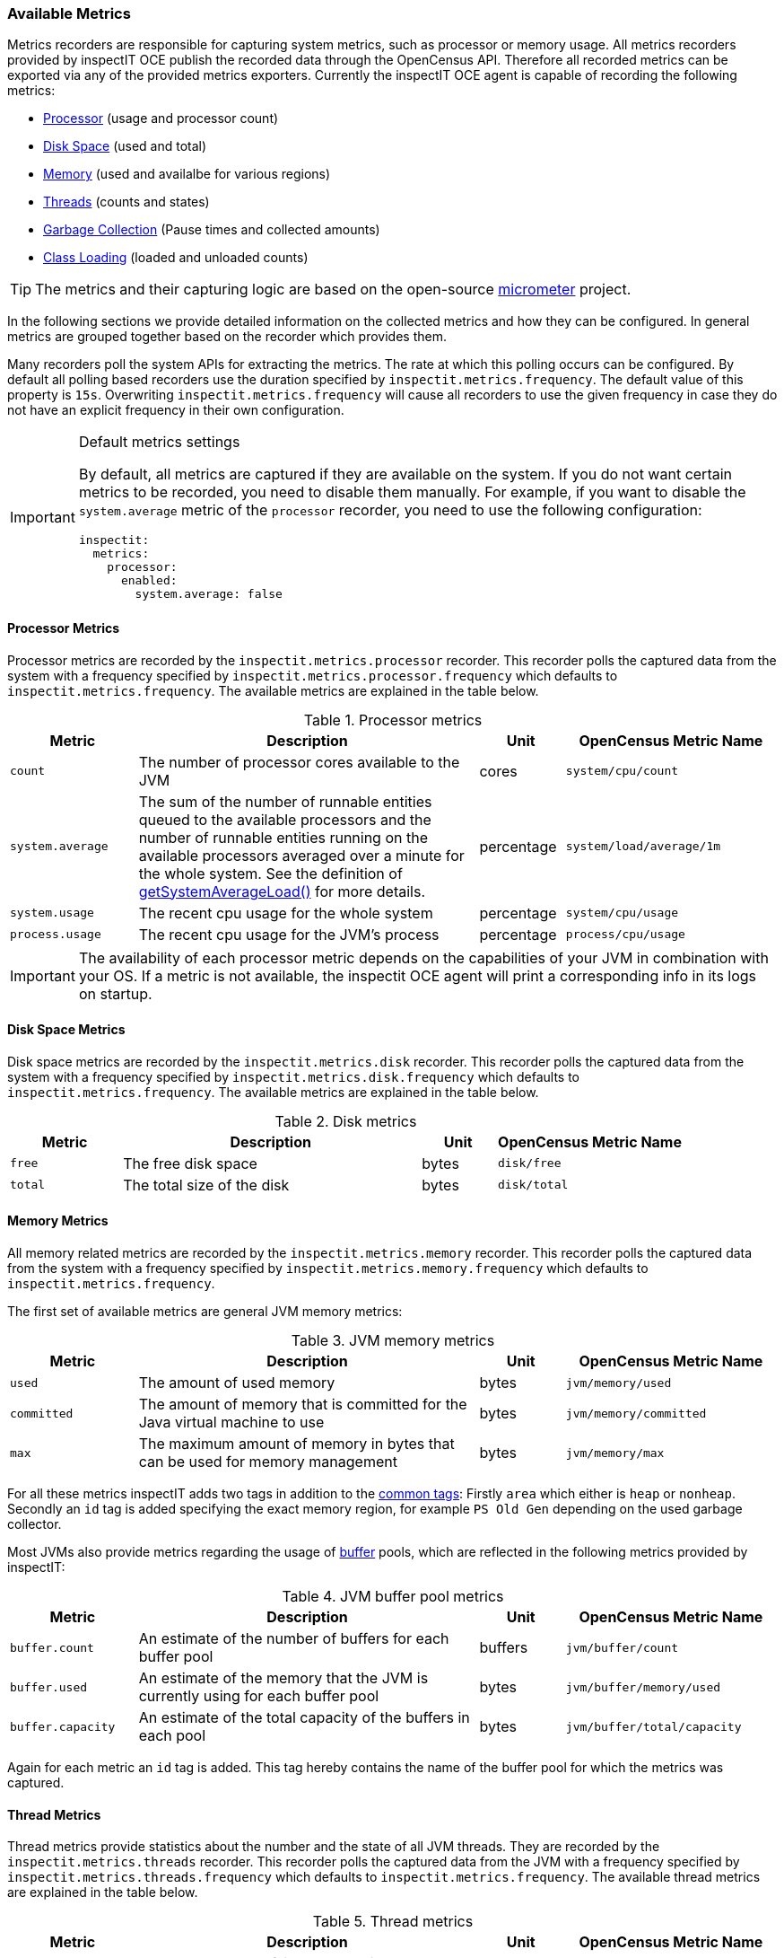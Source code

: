 === Available Metrics

Metrics recorders are responsible for capturing system metrics, such as processor or memory usage. All metrics recorders provided by inspectIT OCE publish the recorded data through the OpenCensus API.
Therefore all recorded metrics can be exported via any of the provided metrics exporters.
Currently the inspectIT OCE agent is capable of recording the following metrics:

* <<Processor Metrics,Processor>> (usage and processor count)
* <<Disk Space Metrics,Disk Space>> (used and total)
* <<Memory Metrics,Memory>> (used and availalbe for various regions)
* <<Thread Metrics,Threads>> (counts and states)
* <<Garbage Collection Metrics,Garbage Collection>> (Pause times and collected amounts)
* <<Class Loading Metrics,Class Loading>> (loaded and unloaded counts)

[TIP]
====
The metrics and their capturing logic are based on the open-source https://micrometer.io/[micrometer] project.
====

In the following sections we provide detailed information on the collected metrics and how they can be configured.
In general metrics are grouped together based on the recorder which provides them.

Many recorders poll the system APIs for extracting the metrics. The rate at which this polling occurs can be configured.
By default all polling based recorders use the duration specified by ```inspectit.metrics.frequency```. The default value
of this property is ```15s```. Overwriting ```inspectit.metrics.frequency``` will cause all recorders to use the given
frequency in case they do not have an explicit frequency in their own configuration.

[IMPORTANT]
.Default metrics settings
====
By default, all metrics are captured if they are available on the system.
If you do not want certain metrics to be recorded, you need to disable them manually.
For example, if you want to disable the ```system.average``` metric of the ```processor``` recorder, you need to use the following configuration:
[source,YAML]
----
inspectit:
  metrics:
    processor:
      enabled:
        system.average: false
----
====

==== Processor Metrics

Processor metrics are recorded by the ```inspectit.metrics.processor``` recorder.
This recorder polls the captured data from the system with a frequency specified by ```inspectit.metrics.processor.frequency``` which defaults to ```inspectit.metrics.frequency```.
The available metrics are explained in the table below.

[cols="3,8,2,5%",options="header"]
.Processor metrics
|===
|Metric
|Description
|Unit
|OpenCensus Metric Name

|```count```
|The number of processor cores available to the JVM
|cores
|```system/cpu/count```

|```system.average```
|The sum of the number of runnable entities queued to the available processors and the number of runnable
 entities running on the available processors averaged over a minute for the whole system.
 See the definition of https://docs.oracle.com/javase/7/docs/api/java/lang/management/OperatingSystemMXBean.html#getSystemLoadAverage()[getSystemAverageLoad()] for more details.
|percentage
|```system/load/average/1m```

|```system.usage```
|The recent cpu usage for the whole system
|percentage
|```system/cpu/usage```

|```process.usage```
|The recent cpu usage for the JVM's process
|percentage
|```process/cpu/usage```
|===

[IMPORTANT]
====
The availability of each processor metric depends on the capabilities of your JVM in combination with your OS.
If a metric is not available, the inspectit OCE agent will print a corresponding info in its logs on startup.
====

==== Disk Space Metrics

Disk space metrics are recorded by the ```inspectit.metrics.disk``` recorder.
This recorder polls the captured data from the system with a frequency specified by ```inspectit.metrics.disk.frequency``` which defaults to ```inspectit.metrics.frequency```.
The available metrics are explained in the table below.

[cols="3,8,2,5%",options="header"]
.Disk metrics
|===
|Metric
|Description
|Unit
|OpenCensus Metric Name

|```free```
|The free disk space
|bytes
|```disk/free```

|```total```
|The total size of the disk
|bytes
|```disk/total```
|===

==== Memory Metrics

All memory related metrics are recorded by the ```inspectit.metrics.memory``` recorder.
This recorder polls the captured data from the system with a frequency specified by ```inspectit.metrics.memory.frequency``` which defaults to ```inspectit.metrics.frequency```.

The first set of available metrics are general JVM memory metrics:
[cols="3,8,2,5%",options="header"]
.JVM memory metrics
|===
|Metric
|Description
|Unit
|OpenCensus Metric Name

|```used```
|The amount of used memory
|bytes
|```jvm/memory/used```

|```committed```
|The amount of memory that is committed for the Java virtual machine to use
|bytes
|```jvm/memory/committed```

|```max```
|The maximum amount of memory in bytes that can be used for memory management
|bytes
|```jvm/memory/max```
|===

For all these metrics inspectIT adds two tags in addition to the <<Common Tags,common tags>>: Firstly ```area``` which either is ```heap``` or ```nonheap```.
Secondly an ```id``` tag is added specifying the exact memory region, for example ```PS Old Gen``` depending on the used garbage collector.

Most JVMs also provide metrics regarding the usage of https://docs.oracle.com/javase/8/docs/api/java/nio/ByteBuffer.html[buffer] pools, which are reflected in the following metrics provided by inspectIT:

[cols="3,8,2,5%",options="header"]
.JVM buffer pool metrics
|===
|Metric
|Description
|Unit
|OpenCensus Metric Name

|```buffer.count```
|An estimate of the number of buffers for each buffer pool
|buffers
|```jvm/buffer/count```

|```buffer.used```
|An estimate of the memory that the JVM is currently using for each buffer pool
|bytes
|```jvm/buffer/memory/used```

|```buffer.capacity```
| An estimate of the total capacity of the buffers in each pool
|bytes
|```jvm/buffer/total/capacity```
|===

Again for each metric an ```id``` tag is added. This tag hereby contains the name of the buffer pool for which the metrics was captured.

==== Thread Metrics

Thread metrics provide statistics about the number and the state of all JVM threads.
They are recorded by the ```inspectit.metrics.threads``` recorder.
This recorder polls the captured data from the JVM with a frequency specified by ```inspectit.metrics.threads.frequency``` which defaults to ```inspectit.metrics.frequency```.
The available thread metrics are explained in the table below.

[cols="3,8,2,5%",options="header"]
.Thread metrics
|===
|Metric
|Description
|Unit
|OpenCensus Metric Name

|```peak```
|The peak number of live threads since the start of the JVM
|threads
|```jvm/threads/peak```

|```live```
|The total number of currently live threads including both daemon and non-daemon threads
|threads
|```jvm/threads/live```

|```daemon```
|The total number of currently live daemon threads
|threads
|```jvm/threads/daemon```

|```states```
|The total number of currently live threads for each state
|threads
|```jvm/threads/states```

|===

For the ```states``` metric an additional ```state``` tag is added specifying the state for which the metric measured the number of live threads.
The available states correspond to the Java https://docs.oracle.com/javase/7/docs/api/java/lang/Thread.State.html[Thread.State enum].


==== Garbage Collection Metrics

The ```inspectit.metrics.gc``` recorder provides metrics about the time spent for garbage collection as well as about the collection effectiveness.
This recorder is not polling based. Instead, it listens to garbage collection events published by the JVM and records metrics on occurrence.

[IMPORTANT]
====
The availability of all garbage collection metrics depends on the capabilities of your JVM.
If the garbage collection metrics are unavailable, the inspectit OCE agent will print a corresponding info in its logs on startup.
====

The recorder offers the following timing related metrics:

[cols="3,8,2,5%",options="header"]
.Garbage Collection Timings
|===
|Metric
|Description
|Unit
|OpenCensus Metric Name

|```pause```
|The total time spent for Garbage Collection Pauses.
|milliseconds
|```jvm/gc/pause```

|```concurrent.phase.time```
|The total time spent in concurrent phases of the Garbage Collector.
|milliseconds
|```jvm/gc/concurrent/phase/time```

|===

Whether ```pause``` or ```concurrent.phase.time``` are captured depends on the concurrency of the garbage collector with which the JVM was started.
For both metrics an ```action``` and a ```cause``` tag is added. The ```action``` specifies what was was done, e.g. a minor or a major collection.
The ```cause``` gives information on what circumstance triggered the collection.

The following additional garbage collection metrics are also available:

[cols="3,8,2,5%",options="header"]
.Garbage Collection Statistics
|===
|Metric
|Description
|Unit
|OpenCensus Metric Name

|```live.data.size```
|The size of the old generation memory pool captured directly after a full GC.
|bytes
|```jvm/gc/live/data/size```

|```max.data.size```
|The maximum allowed size of the old generation memory pool captured directly after a full GC.
|bytes
|```jvm/gc/max/data/size```

|```memory.allocated```
|Increase in the size of the young generation memory pool after one GC to before the next
|bytes
|```jvm/gc/memory/allocation```

|```memory.promoted```
|Increase in the size of the old generation memory pool from before a GC to after the GC
|bytes
|```jvm/gc/memory/allocation```

|===

==== Class Loading Metrics

Class Loading metrics are recorded by the ```inspectit.metrics.classloader``` recorder.
This recorder polls the captured data from the system with a frequency specified by ```inspectit.metrics.classloader.frequency``` which defaults to ```inspectit.metrics.frequency```.
The available metrics are explained in the table below.

[cols="3,8,2,5%",options="header"]
.Class Loader metrics
|===
|Metric
|Description
|Unit
|OpenCensus Metric Name

|```loaded```
|The total number of currently loaded classes in the JVM
|classes
|```jvm/classes/loaded```

|```unloaded```
|The total number of unloaded classes since the start of the JVM
|classes
|```jvm/classes/unloaded```
|===
